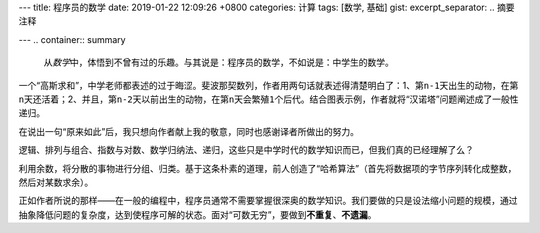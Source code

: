 ---
title: 程序员的数学
date: 2019-01-22 12:09:26 +0800
categories: 计算
tags: [数学, 基础]
gist: 
excerpt_separator: .. 摘要注释

---
.. container:: summary

    从\ *数学*\ 中，体悟到不曾有过的乐趣。与其说是：程序员的数学，不如说是：中学生的数学。

.. 摘要注释

一个“高斯求和”，中学老师都表述的过于晦涩。斐波那契数列，作者用两句话就表述得清楚明白了：1、第\ ``n-1``\ 天出生的动物，在第\ ``n``\ 天还活着；2、并且，第\ ``n-2``\ 天以前出生的动物，在第\ ``n``\ 天会繁殖\ ``1``\ 个后代。结合图表示例，作者就将“汉诺塔”问题阐述成了一般性递归。
 
在说出一句“原来如此”后，我只想向作者献上我的敬意，同时也感谢译者所做出的努力。

逻辑、排列与组合、指数与对数、数学归纳法、递归，这些只是中学时代的数学知识而已，但我们真的已经理解了么？

利用余数，将分散的事物进行分组、归类。基于这条朴素的道理，前人创造了“哈希算法”（首先将数据项的字节序列转化成整数，然后对某数求余）。

正如作者所说的那样——在一般的编程中，程序员通常不需要掌握很深奥的数学知识。我们要做的只是设法缩小问题的规模，通过抽象降低问题的复杂度，达到使程序可解的状态。面对“可数无穷”，要做到\ **不重复**\ 、\ **不遗漏**\ 。
